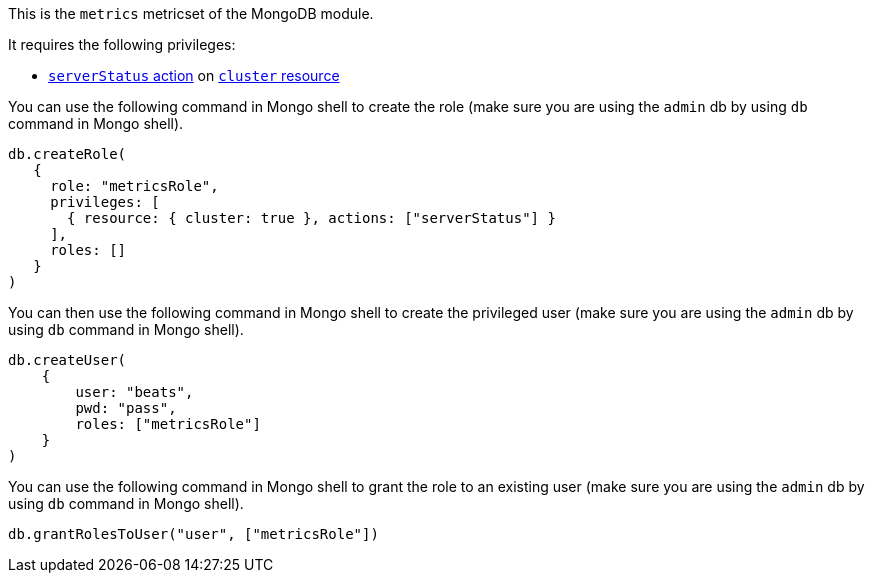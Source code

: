 This is the `metrics` metricset of the MongoDB module.

It requires the following privileges:

- https://docs.mongodb.com/manual/reference/privilege-actions/#serverStatus[`serverStatus` action] on https://docs.mongodb.com/manual/reference/resource-document/#cluster-resource[`cluster` resource]

You can use the following command in Mongo shell to create the role (make sure you are using the `admin` db by using `db` command in Mongo shell).

["source","js",subs="attributes"]
----
db.createRole(
   {
     role: "metricsRole",
     privileges: [
       { resource: { cluster: true }, actions: ["serverStatus"] }
     ],
     roles: []
   }
)
----

You can then use the following command in Mongo shell to create the privileged user (make sure you are using the `admin` db by using `db` command in Mongo shell).

["source","js",subs="attributes"]
----
db.createUser(
    {
        user: "beats",
        pwd: "pass",
        roles: ["metricsRole"]
    }
)
----

You can use the following command in Mongo shell to grant the role to an existing user (make sure you are using the `admin` db by using `db` command in Mongo shell).

["source","js",subs="attributes"]
----
db.grantRolesToUser("user", ["metricsRole"])
----
